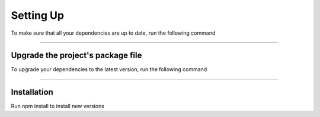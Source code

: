==========
Setting Up
==========

.. TODO: Write documentation of what ncu does and how to use it

To make sure that all your dependencies are up to date, run the following command

.. code-block: sh

  ncu
  [====================] 49/49 100%

  @types/react         ^16.8.15  →  ^16.8.16
  electron               ^3.1.8  →    ^5.0.1
  eslint-plugin-react   ^7.12.4  →   ^7.13.0

-----------------------------------

Upgrade the project's package file
===================================

To upgrade your dependencies to the latest version, run the following command

.. code-block: sh

  ncu -u

------------

Installation
============

Run npm install to install new versions

.. code-block: sh

  npm install
